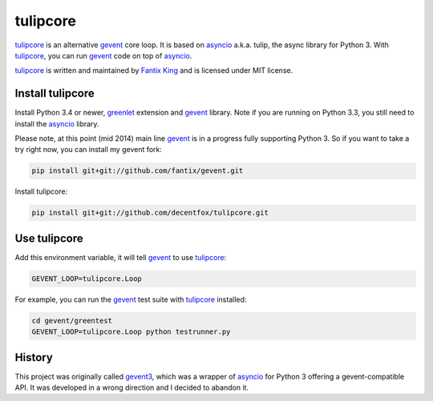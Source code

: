 tulipcore
=========

tulipcore_ is an alternative gevent_ core loop. It is based on asyncio_ a.k.a.
tulip, the async library for Python 3. With tulipcore_, you can run gevent_
code on top of asyncio_.

tulipcore_ is written and maintained by `Fantix King`_ and is licensed under
MIT license.


Install tulipcore
-----------------

Install Python 3.4 or newer, greenlet_ extension and gevent_ library. Note if
you are running on Python 3.3, you still need to install the asyncio_ library.

Please note, at this point (mid 2014) main line gevent_ is in a progress fully
supporting Python 3. So if you want to take a try right now, you can install
my gevent fork:

.. code:: sh

  pip install git+git://github.com/fantix/gevent.git

Install tulipcore:

.. code:: sh

  pip install git+git://github.com/decentfox/tulipcore.git


Use tulipcore
-------------

Add this environment variable, it will tell gevent_ to use tulipcore_:

.. code:: sh

  GEVENT_LOOP=tulipcore.Loop

For example, you can run the gevent_ test suite with tulipcore_ installed:

.. code:: sh

  cd gevent/greentest
  GEVENT_LOOP=tulipcore.Loop python testrunner.py


History
-------

This project was originally called gevent3_, which was a wrapper of asyncio_
for Python 3 offering a gevent-compatible API. It was developed in a wrong
direction and I decided to abandon it.


.. _gevent: http://www.gevent.org
.. _gevent3: https://github.com/decentfox/tulipcore/tree/gevent3
.. _asyncio: https://docs.python.org/3/library/asyncio.html
.. _greenlet: https://github.com/python-greenlet/greenlet
.. _Fantix King: http://about.me/fantix
.. _tulipcore: https://github.com/decentfox/tulipcore
